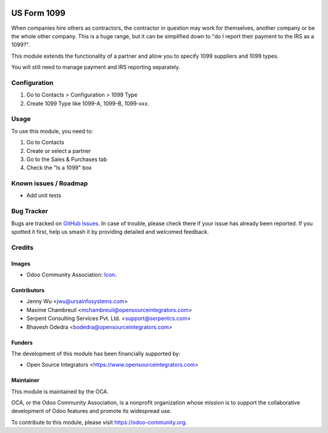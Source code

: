 .. image:: https://img.shields.io/badge/licence-AGPL--3-blue.png
   :target: http://www.gnu.org/licenses/agpl-3.0-standalone.html
   :alt: License: AGPL-3

============
US Form 1099
============

When companies hire others as contractors, the contractor in question may
work for themselves, another company or be the whole other company. This
is a huge range, but it can be simplified down to "do I report their
payment to the IRS as a 1099?".

This module extends the functionality of a partner and allow you to specify
1099 suppliers and 1099 types.

You will still need to manage payment and IRS reporting separately.

Configuration
=============

#. Go to Contacts > Configuration > 1099 Type
#. Create 1099 Type like 1099-A, 1099-B, 1099-xxx.

Usage
=====

To use this module, you need to:

#. Go to Contacts
#. Create or select a partner
#. Go to the Sales & Purchases tab
#. Check the "Is a 1099" box

.. image:: https://odoo-community.org/website/image/ir.attachment/5784_f2813bd/datas
   :alt: Try me on Runbot
   :target: https://runbot.odoo-community.org/runbot/203/12.0

Known issues / Roadmap
======================

* Add unit tests

Bug Tracker
===========

Bugs are tracked on `GitHub Issues
<https://github.com/OCA/l10n-usa/issues>`_. In case of trouble, please
check there if your issue has already been reported. If you spotted it first,
help us smash it by providing detailed and welcomed feedback.

Credits
=======

Images
------

* Odoo Community Association: `Icon <https://github.com/OCA/maintainer-tools/blob/master/template/module/static/description/icon.svg>`_.

Contributors
------------

* Jenny Wu <jwu@ursainfosystems.com>
* Maxime Chambreuil <mchambreuil@opensourceintegrators.com>
* Serpent Consulting Services Pvt. Ltd. <support@serpentcs.com>
* Bhavesh Odedra <bodedra@opensourceintegrators.com>

Funders
-------

The development of this module has been financially supported by:

* Open Source Integrators <https://www.opensourceintegrators.com>

Maintainer
----------

.. image:: https://odoo-community.org/logo.png
   :alt: Odoo Community Association
   :target: https://odoo-community.org

This module is maintained by the OCA.

OCA, or the Odoo Community Association, is a nonprofit organization whose
mission is to support the collaborative development of Odoo features and
promote its widespread use.

To contribute to this module, please visit https://odoo-community.org.

